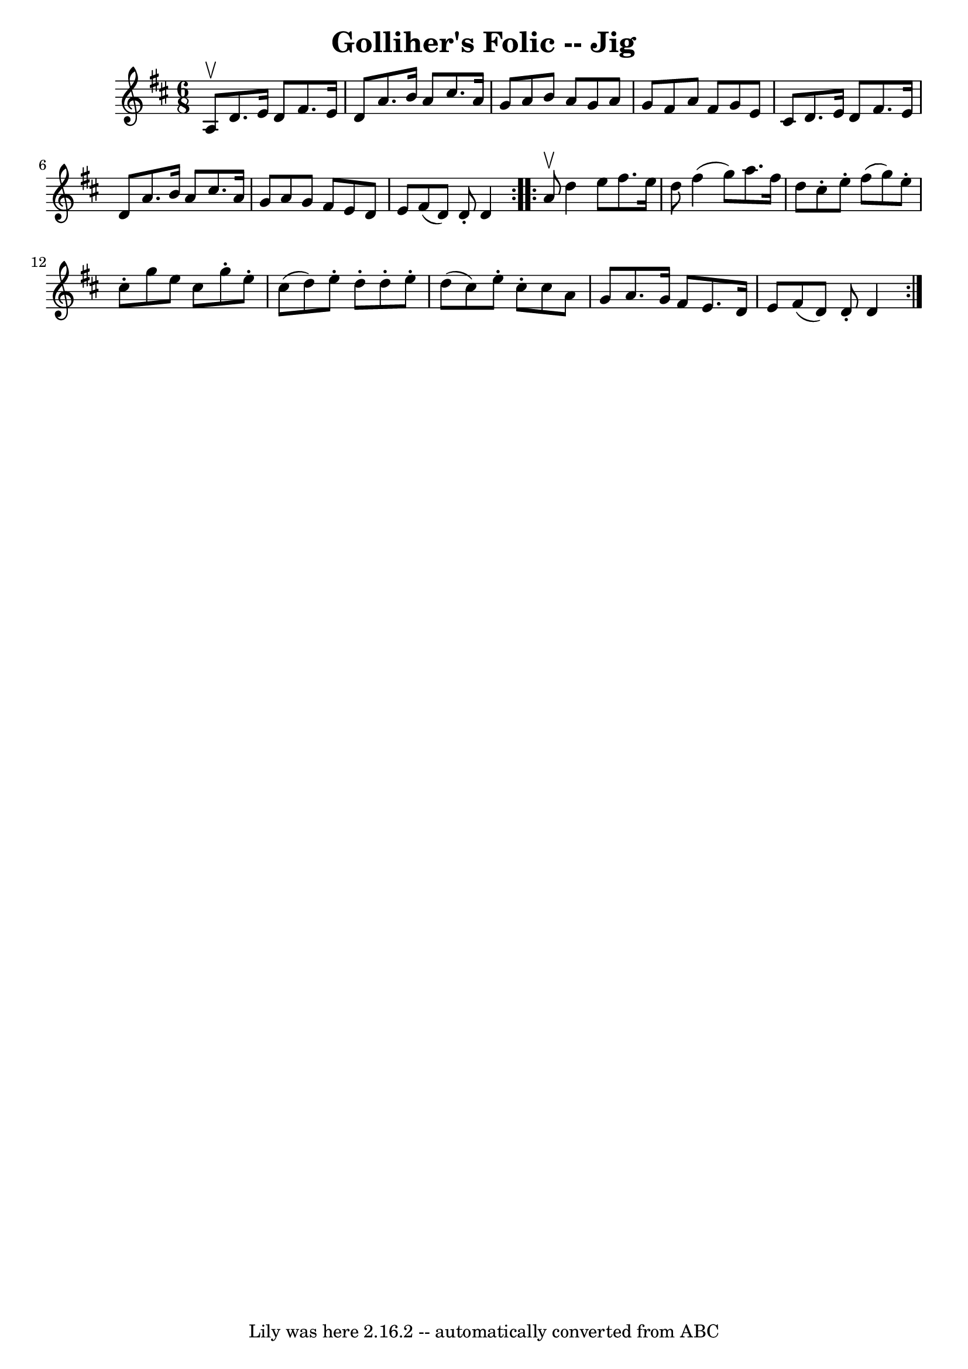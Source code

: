 \version "2.7.40"
\header {
	book = "Ryan's Mammoth Collection"
	crossRefNumber = "1"
	footnotes = "\\\\86 443"
	tagline = "Lily was here 2.16.2 -- automatically converted from ABC"
	title = "Golliher's Folic -- Jig"
}
voicedefault =  {
\set Score.defaultBarType = "empty"

\repeat volta 2 {
\time 6/8 \key d \major a8^\upbow |
 d'8. e'16 d'8 fis'8. 
 e'16 d'8    |
 a'8. b'16 a'8 cis''8. a'16 g'8    
|
 a'8 b'8 a'8 g'8 a'8 g'8    |
 fis'8 a'8    
fis'8 g'8 e'8 cis'8    |
 d'8. e'16 d'8 fis'8.    
e'16 d'8    |
 a'8. b'16 a'8 cis''8. a'16 g'8    
|
 a'8 g'8 fis'8 e'8 d'8 e'8    |
 fis'8 (d'8 
) d'8 -. d'4  }     \repeat volta 2 { a'8^\upbow |
 d''4    
e''8 fis''8. e''16 d''8    |
 fis''4 (g''8) a''8.    
fis''16 d''8    |
 cis''8 -. e''8 -. fis''8 (g''8) e''8 
-. cis''8 -.   |
 g''8 e''8 cis''8 g''8 -. e''8 -.   
cis''8 (|
 d''8) e''8 -. d''8 -. d''8 -. e''8 -. d''8 
(|
 cis''8) e''8 -. cis''8 -. cis''8 a'8 g'8    
|
 a'8. g'16 fis'8 e'8. d'16 e'8    |
 fis'8 (
d'8) d'8 -. d'4  }   
}

\score{
    <<

	\context Staff="default"
	{
	    \voicedefault 
	}

    >>
	\layout {
	}
	\midi {}
}
